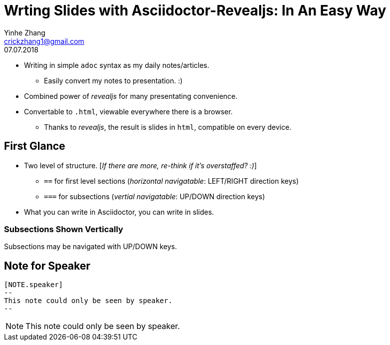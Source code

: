 = Wrting Slides with Asciidoctor-Revealjs: In An Easy Way
Yinhe Zhang <crickzhang1@gmail.com>
:revdate: 07.07.2018
:icons: font
:source-highlighter: highlightjs
:imagesdir: images
//:title-slide-background-image: title-bg.jpg
//:title-slide-transition: zoom
//:title-slide-transition-speed: fast
:revealjs_theme: solarized
:revealjs_progress: true
:revealjs_slideNumber: true
:revealjs_transition: slide
:revealjs_backgroundTransition: fade
:description:
:keywords: Slide, Asciidoctor, Revealjs
== Why Asciidoctor-Revealjs

[%step]
* Writing in simple `adoc` syntax as my daily notes/articles.
** Easily convert my notes to presentation. :)
* Combined power of _revealjs_ for many presentating convenience.
* Convertable to `.html`, viewable everywhere there is a browser.
** Thanks to _revealjs_, the result is slides in `html`, compatible on every device.

== First Glance

* Two level of structure. [_If there are more, re-think if it's overstaffed? :)_]
** `==` for first level sections (_horizontal navigatable_: LEFT/RIGHT direction keys)
** `===` for subsections (_vertial navigatable_: UP/DOWN direction keys)
* What you can write in Asciidoctor, you can write in slides.

=== Subsections Shown Vertically

Subsections may be navigated with UP/DOWN keys.

== Note for Speaker

[source]
----
[NOTE.speaker]
--
This note could only be seen by speaker.
--
----

[NOTE.speaker]
--
This note could only be seen by speaker.
--
